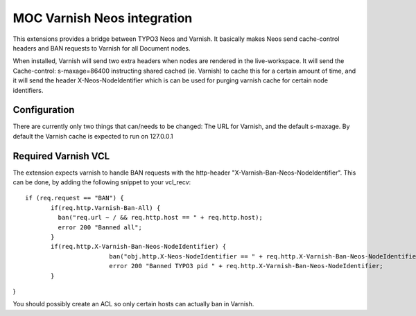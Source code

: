 MOC Varnish Neos integration
-----------------------------

This extensions provides a bridge between TYPO3 Neos and Varnish. It basically makes Neos send cache-control headers
and BAN requests to Varnish for all Document nodes.

When installed, Varnish will send two extra headers when nodes are rendered in the live-workspace. It will send
the Cache-control: s-maxage=86400 instructing shared cached (ie. Varnish) to cache this for a certain amount of time,
and it will send the header X-Neos-NodeIdentifier which is can be used for purging varnish cache for certain
node identifiers.


=========================
Configuration
=========================

There are currently only two things that can/needs to be changed: The URL for Varnish, and the default s-maxage.
By default the Varnish cache is expected to run on 127.0.0.1

=========================
Required Varnish VCL
=========================

The extension expects varnish to handle BAN requests with the http-header "X-Varnish-Ban-Neos-NodeIdentifier". This
can be done, by adding the following snippet to your vcl_recv:

::

 if (req.request == "BAN") {
	if(req.http.Varnish-Ban-All) {
	  ban("req.url ~ / && req.http.host == " + req.http.host);
	  error 200 "Banned all";
	}
	if(req.http.X-Varnish-Ban-Neos-NodeIdentifier) {
			ban("obj.http.X-Neos-NodeIdentifier == " + req.http.X-Varnish-Ban-Neos-NodeIdentifier);
			error 200 "Banned TYPO3 pid " + req.http.X-Varnish-Ban-Neos-NodeIdentifier;
	}
}

You should possibly create an ACL so only certain hosts can actually ban in Varnish.

